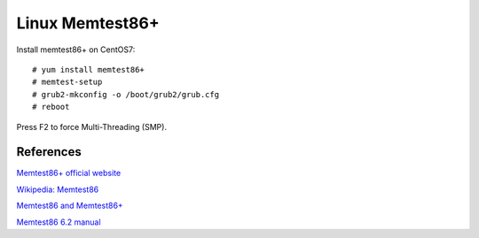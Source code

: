 Linux Memtest86+
================

Install memtest86+ on CentOS7: ::

    # yum install memtest86+
    # memtest-setup
    # grub2-mkconfig -o /boot/grub2/grub.cfg
    # reboot

Press F2 to force Multi-Threading (SMP).

References
----------

`Memtest86+ official website
<https://www.memtest.org/>`_

`Wikipedia: Memtest86
<https://en.wikipedia.org/wiki/Memtest86>`_

`Memtest86 and Memtest86+
<https://www.memtest86.com/history.htm>`_

`Memtest86 6.2 manual
<http://omniboot.org/txt/memtest8.pdf>`_
